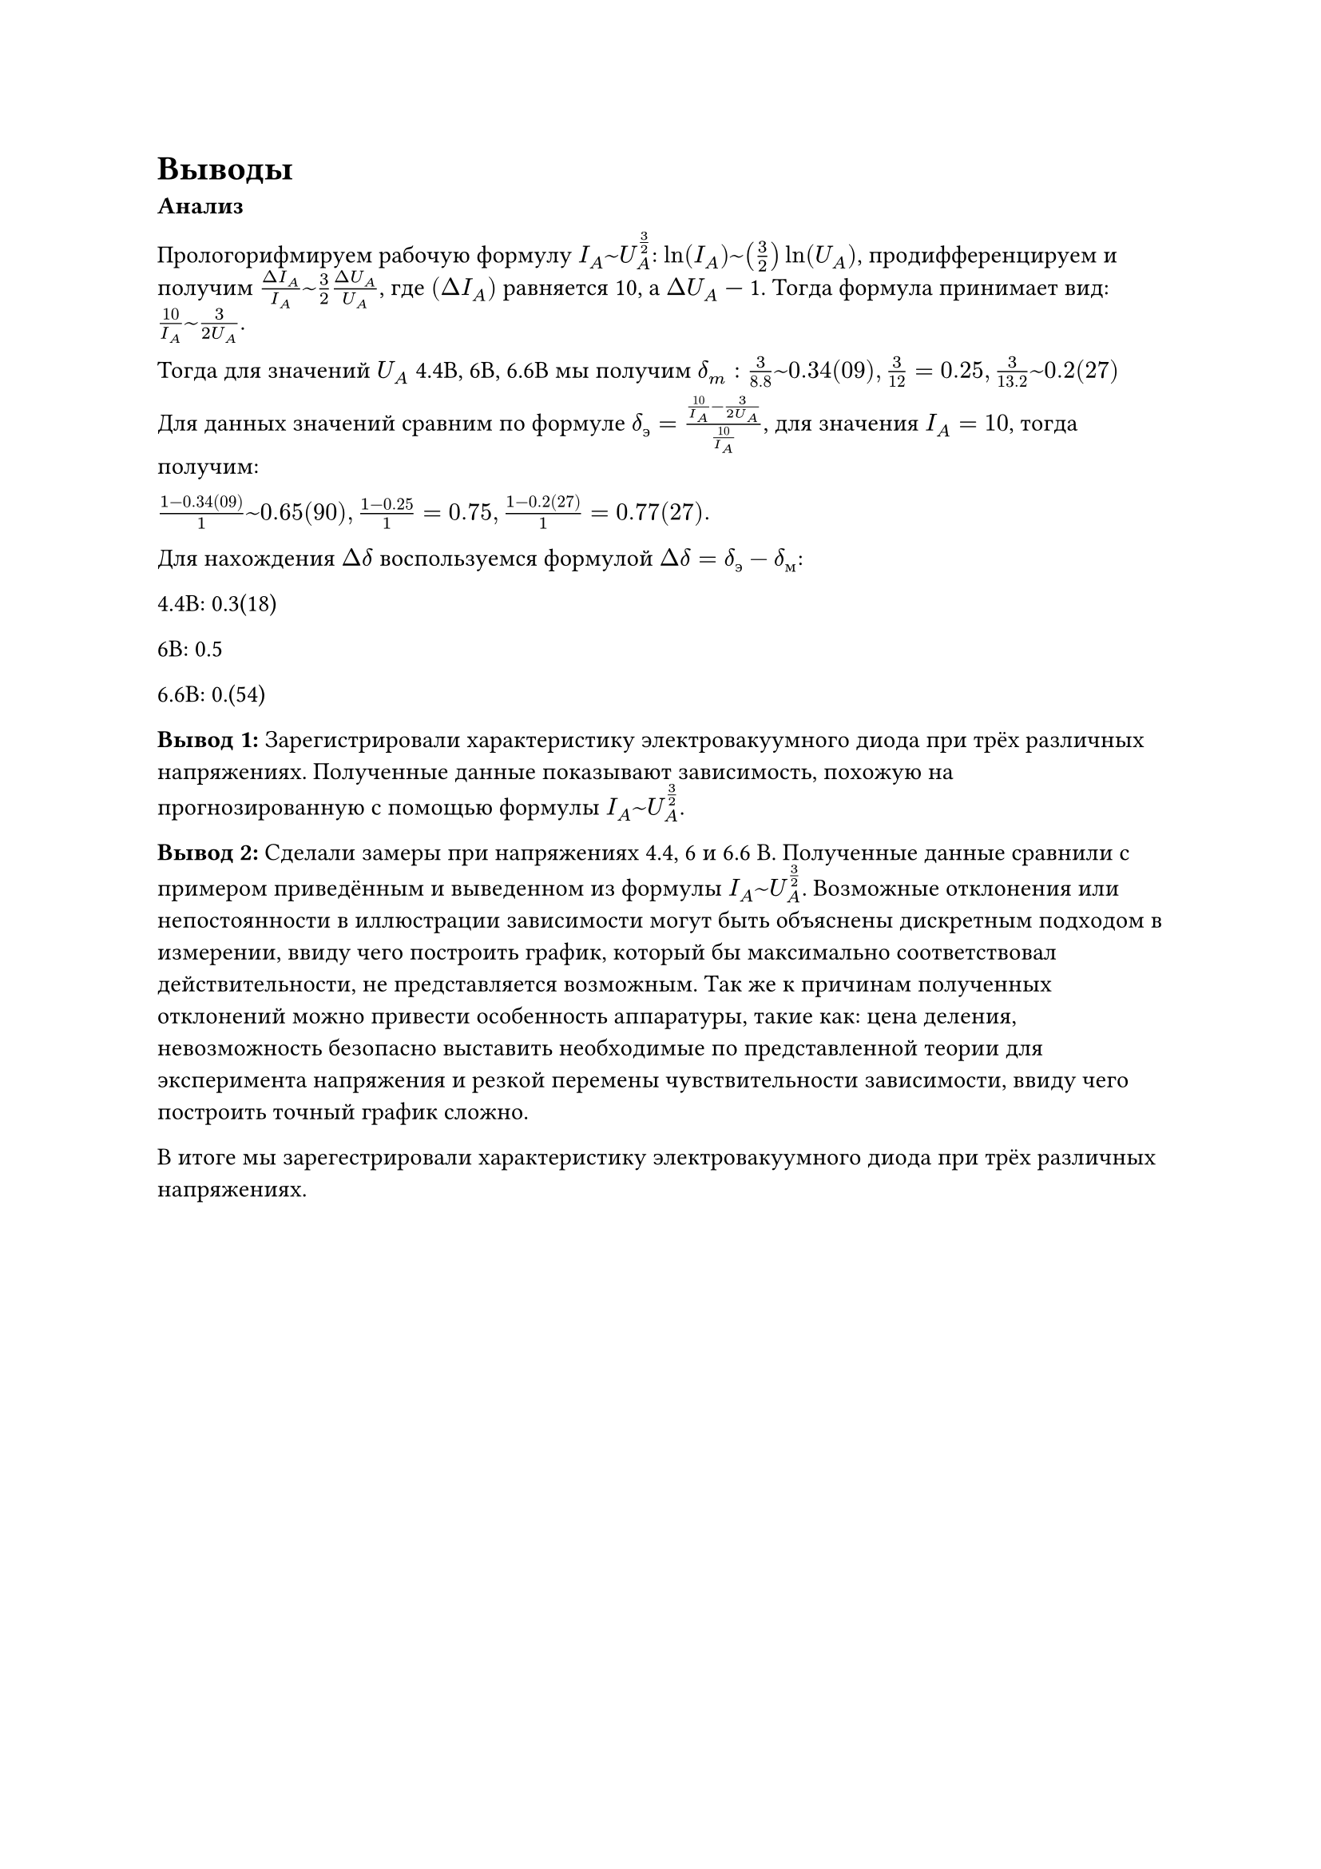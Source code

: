 = Выводы

*Анализ*

Прологорифмируем рабочую формулу $I_A ~ U_A^(3/2)$: $ln(I_A) ~ (3/2)ln(U_A)$, продифференцируем и получим $(Delta I_A)/(I_A) ~ 3/2 (Delta U_A)/(U_A)$, где $(Delta I_A)$ равняется 10, а $Delta U_A$ --- 1. Тогда формула принимает вид: $(10) / I_A ~ 3/(2 U_A)$.

Тогда для значений $U_A$ 4.4В, 6В, 6.6В мы получим $delta_m: 3/(8.8) ~ 0.34(09), 3/12 = 0.25, 3/13.2 ~ 0.2(27)$

Для данных значений сравним по формуле $delta_э = (10/I_A - 3/(2 U_A))/(10/I_A)$, для значения $I_A = 10$, тогда получим:

$(1 - 0.34(09))/1 ~ 0.65(90), (1 - 0.25)/1 = 0.75, (1 - 0.2(27))/1 = 0.77(27).$

Для нахождения $Delta delta$ воспользуемся формулой $Delta delta = delta_э - delta_м$:

4.4В: 0.3(18)

6В: 0.5

6.6В: 0.(54)

*Вывод 1:* Зарегистрировали характеристику электровакуумного диода при трёх различных напряжениях. Полученные данные показывают зависимость, похожую на прогнозированную с помощью формулы $I_A ~ U_A^(3/2)$.

*Вывод 2:* Сделали замеры при напряжениях 4.4, 6 и 6.6 В. Полученные данные сравнили с примером приведённым и выведенном из формулы $I_A ~ U_A^(3/2)$. Возможные отклонения или непостоянности в иллюстрации зависимости могут быть объяснены дискретным подходом в измерении, ввиду чего построить график, который бы максимально соответствовал действительности, не представляется возможным. Так же к причинам полученных отклонений можно привести особенность аппаратуры, такие как: цена деления, невозможность безопасно выставить необходимые по представленной теории для эксперимента напряжения и резкой перемены чувствительности зависимости, ввиду чего построить точный график сложно.

В итоге мы зарегестрировали характеристику электровакуумного диода при трёх различных напряжениях.
